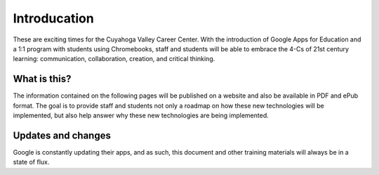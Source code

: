 Introducation
=============

These are exciting times for the Cuyahoga Valley Career Center. With the introduction of Google Apps for Education and a 1:1 program with students using Chromebooks, staff and students will be able to embrace the 4-Cs of 21st century learning: communication, collaboration, creation, and critical thinking.

What is this?
-------------

The information contained on the following pages will be published on a website and also be available in PDF and ePub format. The goal is to provide staff and students not only a roadmap on how these new technologies will be implemented, but also help answer why these new technologies are being implemented.

Updates and changes
-------------------

Google is constantly updating their apps, and as such, this document and other training materials will always be in a state of flux.
